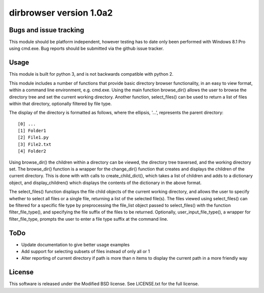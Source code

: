 dirbrowser version 1.0a2
========================


Bugs and issue tracking
-----------------------

This module should be platform independent, however testing has to
date only been performed with Windows 8.1 Pro using cmd.exe. Bug
reports should be submitted via the github issue tracker.


Usage
-----

This module is built for python 3, and is not backwards compatible
with python 2. 

This module includes a number of functions that provide basic 
directory browser functionality, in an easy to view format, within a 
command line environment, e.g. cmd.exe. Using the main function
browse_dir() allows the user to browse the directory tree and set the
current working directory. Another function, select_files() can be 
used to return a list of files within that directory, optionally 
filtered by file type.

The display of the directory is formatted as follows, where the 
ellipsis, '...', represents the parent directory: ::

[0] ...
[1] Folder1
[2] File1.py
[3] File2.txt
[4] Folder2

Using browse_dir() the children within a directory can be viewed,
the directory tree traversed, and the working directory set. The
browse_dir() function is a wrapper for the change_dir() function
that creates and displays the children of the current directory.
This is done with with calls to create_child_dict(), which takes a
list of children and adds to a dictionary object, and 
display_children() which displays the contents of the dictionary in
the above format.

The select_files() function displays the file child objects of the
current working directory, and allows the user to specify whether to
select all files or a single file, returning a list of the selected 
file(s). The files viewed using select_files() can be filtered for a
specific file type by preprocessing the file_list object passed to 
select_files() with the function filter_file_type(), and specifying 
the file suffix of the files to be returned. Optionally, 
user_input_file_type(), a wrapper for filter_file_type, prompts the
user to enter a file type suffix at the command line.

ToDo
----

- Update documentation to give better usage examples
- Add support for selecting subsets of files instead of only all or 1
- Alter reporting of current directory if path is more than n items to
  display the current path in a more friendly way


License
-------

This software is released under the Modified BSD license. See 
LICENSE.txt for the full license.